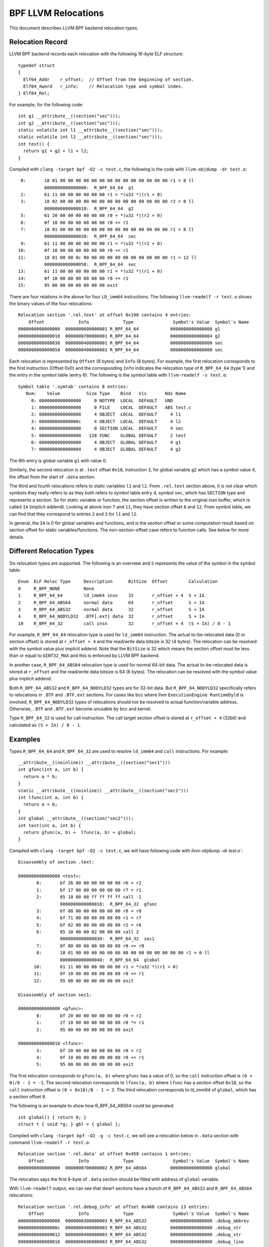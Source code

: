 .. SPDX-License-Identifier: (LGPL-2.1 OR BSD-2-Clause)

====================
BPF LLVM Relocations
====================

This document describes LLVM BPF backend relocation types.

Relocation Record
=================

LLVM BPF backend records each relocation with the following 16-byte
ELF structure::

  typedef struct
  {
    Elf64_Addr    r_offset;  // Offset from the beginning of section.
    Elf64_Xword   r_info;    // Relocation type and symbol index.
  } Elf64_Rel;

For example, for the following code::

  int g1 __attribute__((section("sec")));
  int g2 __attribute__((section("sec")));
  static volatile int l1 __attribute__((section("sec")));
  static volatile int l2 __attribute__((section("sec")));
  int test() {
    return g1 + g2 + l1 + l2;
  }

Compiled with ``clang -target bpf -O2 -c test.c``, the following is
the code with ``llvm-objdump -dr test.o``::

       0:       18 01 00 00 00 00 00 00 00 00 00 00 00 00 00 00 r1 = 0 ll
                0000000000000000:  R_BPF_64_64  g1
       2:       61 11 00 00 00 00 00 00 r1 = *(u32 *)(r1 + 0)
       3:       18 02 00 00 00 00 00 00 00 00 00 00 00 00 00 00 r2 = 0 ll
                0000000000000018:  R_BPF_64_64  g2
       5:       61 20 00 00 00 00 00 00 r0 = *(u32 *)(r2 + 0)
       6:       0f 10 00 00 00 00 00 00 r0 += r1
       7:       18 01 00 00 08 00 00 00 00 00 00 00 00 00 00 00 r1 = 8 ll
                0000000000000038:  R_BPF_64_64  sec
       9:       61 11 00 00 00 00 00 00 r1 = *(u32 *)(r1 + 0)
      10:       0f 10 00 00 00 00 00 00 r0 += r1
      11:       18 01 00 00 0c 00 00 00 00 00 00 00 00 00 00 00 r1 = 12 ll
                0000000000000058:  R_BPF_64_64  sec
      13:       61 11 00 00 00 00 00 00 r1 = *(u32 *)(r1 + 0)
      14:       0f 10 00 00 00 00 00 00 r0 += r1
      15:       95 00 00 00 00 00 00 00 exit

There are four relations in the above for four ``LD_imm64`` instructions.
The following ``llvm-readelf -r test.o`` shows the binary values of the four
relocations::

  Relocation section '.rel.text' at offset 0x190 contains 4 entries:
      Offset             Info             Type               Symbol's Value  Symbol's Name
  0000000000000000  0000000600000001 R_BPF_64_64            0000000000000000 g1
  0000000000000018  0000000700000001 R_BPF_64_64            0000000000000004 g2
  0000000000000038  0000000400000001 R_BPF_64_64            0000000000000000 sec
  0000000000000058  0000000400000001 R_BPF_64_64            0000000000000000 sec

Each relocation is represented by ``Offset`` (8 bytes) and ``Info`` (8 bytes).
For example, the first relocation corresponds to the first instruction
(Offset 0x0) and the corresponding ``Info`` indicates the relocation type
of ``R_BPF_64_64`` (type 1) and the entry in the symbol table (entry 6).
The following is the symbol table with ``llvm-readelf -s test.o``::

  Symbol table '.symtab' contains 8 entries:
     Num:    Value          Size Type    Bind   Vis       Ndx Name
       0: 0000000000000000     0 NOTYPE  LOCAL  DEFAULT   UND
       1: 0000000000000000     0 FILE    LOCAL  DEFAULT   ABS test.c
       2: 0000000000000008     4 OBJECT  LOCAL  DEFAULT     4 l1
       3: 000000000000000c     4 OBJECT  LOCAL  DEFAULT     4 l2
       4: 0000000000000000     0 SECTION LOCAL  DEFAULT     4 sec
       5: 0000000000000000   128 FUNC    GLOBAL DEFAULT     2 test
       6: 0000000000000000     4 OBJECT  GLOBAL DEFAULT     4 g1
       7: 0000000000000004     4 OBJECT  GLOBAL DEFAULT     4 g2

The 6th entry is global variable ``g1`` with value 0.

Similarly, the second relocation is at ``.text`` offset ``0x18``, instruction 3,
for global variable ``g2`` which has a symbol value 4, the offset
from the start of ``.data`` section.

The third and fourth relocations refers to static variables ``l1``
and ``l2``. From ``.rel.text`` section above, it is not clear
which symbols they really refers to as they both refers to
symbol table entry 4, symbol ``sec``, which has ``SECTION`` type
and represents a section. So for static variable or function,
the section offset is written to the original insn
buffer, which is called ``IA`` (implicit addend). Looking at
above insn ``7`` and ``11``, they have section offset ``8`` and ``12``.
From symbol table, we can find that they correspond to entries ``2``
and ``3`` for ``l1`` and ``l2``.

In general, the ``IA`` is 0 for global variables and functions,
and is the section offset or some computation result based on
section offset for static variables/functions. The non-section-offset
case refers to function calls. See below for more details.

Different Relocation Types
==========================

Six relocation types are supported. The following is an overview and
``S`` represents the value of the symbol in the symbol table::

  Enum  ELF Reloc Type     Description      BitSize  Offset        Calculation
  0     R_BPF_NONE         None
  1     R_BPF_64_64        ld_imm64 insn    32       r_offset + 4  S + IA
  2     R_BPF_64_ABS64     normal data      64       r_offset      S + IA
  3     R_BPF_64_ABS32     normal data      32       r_offset      S + IA
  4     R_BPF_64_NODYLD32  .BTF[.ext] data  32       r_offset      S + IA
  10    R_BPF_64_32        call insn        32       r_offset + 4  (S + IA) / 8 - 1

For example, ``R_BPF_64_64`` relocation type is used for ``ld_imm64`` instruction.
The actual to-be-relocated data (0 or section offset)
is stored at ``r_offset + 4`` and the read/write
data bitsize is 32 (4 bytes). The relocation can be resolved with
the symbol value plus implicit addend. Note that the ``BitSize`` is 32 which
means the section offset must be less than or equal to ``UINT32_MAX`` and this
is enforced by LLVM BPF backend.

In another case, ``R_BPF_64_ABS64`` relocation type is used for normal 64-bit data.
The actual to-be-relocated data is stored at ``r_offset`` and the read/write data
bitsize is 64 (8 bytes). The relocation can be resolved with
the symbol value plus implicit addend.

Both ``R_BPF_64_ABS32`` and ``R_BPF_64_NODYLD32`` types are for 32-bit data.
But ``R_BPF_64_NODYLD32`` specifically refers to relocations in ``.BTF`` and
``.BTF.ext`` sections. For cases like bcc where llvm ``ExecutionEngine RuntimeDyld``
is involved, ``R_BPF_64_NODYLD32`` types of relocations should not be resolved
to actual function/variable address. Otherwise, ``.BTF`` and ``.BTF.ext``
become unusable by bcc and kernel.

Type ``R_BPF_64_32`` is used for call instruction. The call target section
offset is stored at ``r_offset + 4`` (32bit) and calculated as
``(S + IA) / 8 - 1``.

Examples
========

Types ``R_BPF_64_64`` and ``R_BPF_64_32`` are used to resolve ``ld_imm64``
and ``call`` instructions. For example::

  __attribute__((noinline)) __attribute__((section("sec1")))
  int gfunc(int a, int b) {
    return a * b;
  }
  static __attribute__((noinline)) __attribute__((section("sec1")))
  int lfunc(int a, int b) {
    return a + b;
  }
  int global __attribute__((section("sec2")));
  int test(int a, int b) {
    return gfunc(a, b) +  lfunc(a, b) + global;
  }

Compiled with ``clang -target bpf -O2 -c test.c``, we will have
following code with `llvm-objdump -dr test.o``::

  Disassembly of section .text:

  0000000000000000 <test>:
         0:       bf 26 00 00 00 00 00 00 r6 = r2
         1:       bf 17 00 00 00 00 00 00 r7 = r1
         2:       85 10 00 00 ff ff ff ff call -1
                  0000000000000010:  R_BPF_64_32  gfunc
         3:       bf 08 00 00 00 00 00 00 r8 = r0
         4:       bf 71 00 00 00 00 00 00 r1 = r7
         5:       bf 62 00 00 00 00 00 00 r2 = r6
         6:       85 10 00 00 02 00 00 00 call 2
                  0000000000000030:  R_BPF_64_32  sec1
         7:       0f 80 00 00 00 00 00 00 r0 += r8
         8:       18 01 00 00 00 00 00 00 00 00 00 00 00 00 00 00 r1 = 0 ll
                  0000000000000040:  R_BPF_64_64  global
        10:       61 11 00 00 00 00 00 00 r1 = *(u32 *)(r1 + 0)
        11:       0f 10 00 00 00 00 00 00 r0 += r1
        12:       95 00 00 00 00 00 00 00 exit

  Disassembly of section sec1:

  0000000000000000 <gfunc>:
         0:       bf 20 00 00 00 00 00 00 r0 = r2
         1:       2f 10 00 00 00 00 00 00 r0 *= r1
         2:       95 00 00 00 00 00 00 00 exit

  0000000000000018 <lfunc>:
         3:       bf 20 00 00 00 00 00 00 r0 = r2
         4:       0f 10 00 00 00 00 00 00 r0 += r1
         5:       95 00 00 00 00 00 00 00 exit

The first relocation corresponds to ``gfunc(a, b)`` where ``gfunc`` has a value of 0,
so the ``call`` instruction offset is ``(0 + 0)/8 - 1 = -1``.
The second relocation corresponds to ``lfunc(a, b)`` where ``lfunc`` has a section
offset ``0x18``, so the ``call`` instruction offset is ``(0 + 0x18)/8 - 1 = 2``.
The third relocation corresponds to ld_imm64 of ``global``, which has a section
offset ``0``.

The following is an example to show how R_BPF_64_ABS64 could be generated::

  int global() { return 0; }
  struct t { void *g; } gbl = { global };

Compiled with ``clang -target bpf -O2 -g -c test.c``, we will see a
relocation below in ``.data`` section with command
``llvm-readelf -r test.o``::

  Relocation section '.rel.data' at offset 0x458 contains 1 entries:
      Offset             Info             Type               Symbol's Value  Symbol's Name
  0000000000000000  0000000700000002 R_BPF_64_ABS64         0000000000000000 global

The relocation says the first 8-byte of ``.data`` section should be
filled with address of ``global`` variable.

With ``llvm-readelf`` output, we can see that dwarf sections have a bunch of
``R_BPF_64_ABS32`` and ``R_BPF_64_ABS64`` relocations::

  Relocation section '.rel.debug_info' at offset 0x468 contains 13 entries:
      Offset             Info             Type               Symbol's Value  Symbol's Name
  0000000000000006  0000000300000003 R_BPF_64_ABS32         0000000000000000 .debug_abbrev
  000000000000000c  0000000400000003 R_BPF_64_ABS32         0000000000000000 .debug_str
  0000000000000012  0000000400000003 R_BPF_64_ABS32         0000000000000000 .debug_str
  0000000000000016  0000000600000003 R_BPF_64_ABS32         0000000000000000 .debug_line
  000000000000001a  0000000400000003 R_BPF_64_ABS32         0000000000000000 .debug_str
  000000000000001e  0000000200000002 R_BPF_64_ABS64         0000000000000000 .text
  000000000000002b  0000000400000003 R_BPF_64_ABS32         0000000000000000 .debug_str
  0000000000000037  0000000800000002 R_BPF_64_ABS64         0000000000000000 gbl
  0000000000000040  0000000400000003 R_BPF_64_ABS32         0000000000000000 .debug_str
  ......

The .BTF/.BTF.ext sections has R_BPF_64_NODYLD32 relocations::

  Relocation section '.rel.BTF' at offset 0x538 contains 1 entries:
      Offset             Info             Type               Symbol's Value  Symbol's Name
  0000000000000084  0000000800000004 R_BPF_64_NODYLD32      0000000000000000 gbl

  Relocation section '.rel.BTF.ext' at offset 0x548 contains 2 entries:
      Offset             Info             Type               Symbol's Value  Symbol's Name
  000000000000002c  0000000200000004 R_BPF_64_NODYLD32      0000000000000000 .text
  0000000000000040  0000000200000004 R_BPF_64_NODYLD32      0000000000000000 .text
